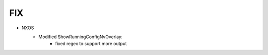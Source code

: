 --------------------------------------------------------------------------------
                                FIX
--------------------------------------------------------------------------------
* NXOS
    * Modified ShowRunningConfigNvOverlay:
        * fixed regex to support more output